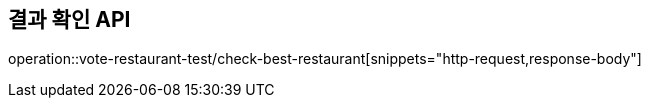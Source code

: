 == 결과 확인 API

operation::vote-restaurant-test/check-best-restaurant[snippets="http-request,response-body"]

